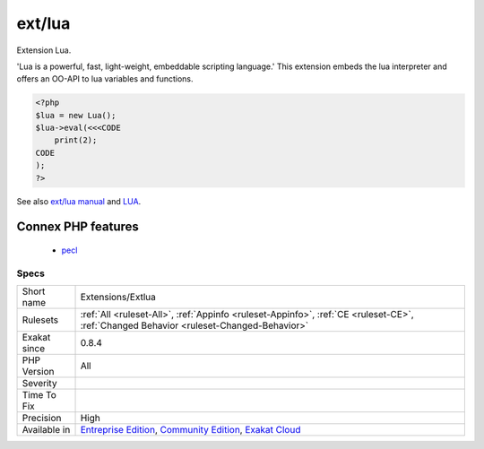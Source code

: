 .. _extensions-extlua:

.. _ext-lua:

ext/lua
+++++++

.. meta::
	:description:
		ext/lua: Extension Lua.
	:twitter:card: summary_large_image
	:twitter:site: @exakat
	:twitter:title: ext/lua
	:twitter:description: ext/lua: Extension Lua
	:twitter:creator: @exakat
	:twitter:image:src: https://www.exakat.io/wp-content/uploads/2020/06/logo-exakat.png
	:og:image: https://www.exakat.io/wp-content/uploads/2020/06/logo-exakat.png
	:og:title: ext/lua
	:og:type: article
	:og:description: Extension Lua
	:og:url: https://php-tips.readthedocs.io/en/latest/tips/Extensions/Extlua.html
	:og:locale: en
Extension Lua.

'Lua is a powerful, fast, light-weight, embeddable scripting language.' This extension embeds the lua interpreter and offers an OO-API to lua variables and functions.

.. code-block:: php
   
   <?php
   $lua = new Lua();
   $lua->eval(<<<CODE
       print(2);
   CODE
   );
   ?>

See also `ext/lua manual <https://www.php.net/manual/en/book.lua.php>`_ and `LUA <https://www.lua.org/>`_.

Connex PHP features
-------------------

  + `pecl <https://php-dictionary.readthedocs.io/en/latest/dictionary/pecl.ini.html>`_


Specs
_____

+--------------+-----------------------------------------------------------------------------------------------------------------------------------------------------------------------------------------+
| Short name   | Extensions/Extlua                                                                                                                                                                       |
+--------------+-----------------------------------------------------------------------------------------------------------------------------------------------------------------------------------------+
| Rulesets     | :ref:`All <ruleset-All>`, :ref:`Appinfo <ruleset-Appinfo>`, :ref:`CE <ruleset-CE>`, :ref:`Changed Behavior <ruleset-Changed-Behavior>`                                                  |
+--------------+-----------------------------------------------------------------------------------------------------------------------------------------------------------------------------------------+
| Exakat since | 0.8.4                                                                                                                                                                                   |
+--------------+-----------------------------------------------------------------------------------------------------------------------------------------------------------------------------------------+
| PHP Version  | All                                                                                                                                                                                     |
+--------------+-----------------------------------------------------------------------------------------------------------------------------------------------------------------------------------------+
| Severity     |                                                                                                                                                                                         |
+--------------+-----------------------------------------------------------------------------------------------------------------------------------------------------------------------------------------+
| Time To Fix  |                                                                                                                                                                                         |
+--------------+-----------------------------------------------------------------------------------------------------------------------------------------------------------------------------------------+
| Precision    | High                                                                                                                                                                                    |
+--------------+-----------------------------------------------------------------------------------------------------------------------------------------------------------------------------------------+
| Available in | `Entreprise Edition <https://www.exakat.io/entreprise-edition>`_, `Community Edition <https://www.exakat.io/community-edition>`_, `Exakat Cloud <https://www.exakat.io/exakat-cloud/>`_ |
+--------------+-----------------------------------------------------------------------------------------------------------------------------------------------------------------------------------------+


